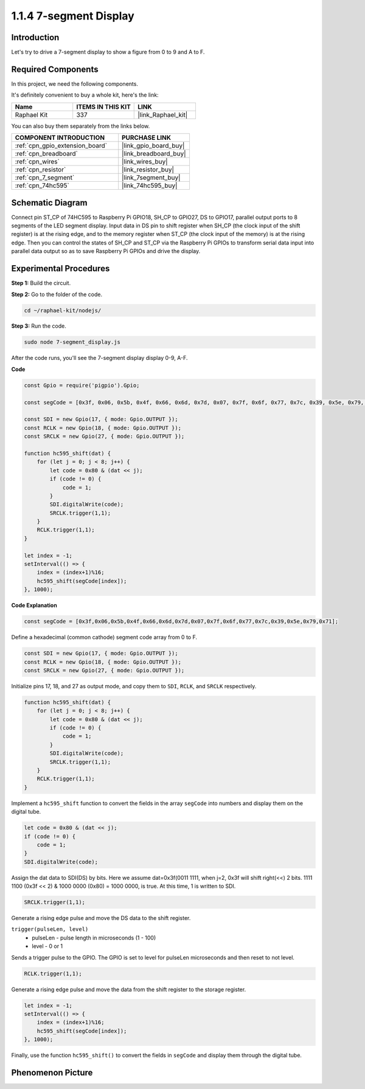.. _1.1.4_js:

1.1.4 7-segment Display
=============================

Introduction
--------------

Let's try to drive a 7-segment display to show a figure from 0 to 9 and
A to F.

Required Components
------------------------------

In this project, we need the following components. 

.. image:: img/list_7_segment.png

It's definitely convenient to buy a whole kit, here's the link: 

.. list-table::
    :widths: 20 20 20
    :header-rows: 1

    *   - Name	
        - ITEMS IN THIS KIT
        - LINK
    *   - Raphael Kit
        - 337
        - |link_Raphael_kit|

You can also buy them separately from the links below.

.. list-table::
    :widths: 30 20
    :header-rows: 1

    *   - COMPONENT INTRODUCTION
        - PURCHASE LINK

    *   - :ref:`cpn_gpio_extension_board`
        - |link_gpio_board_buy|
    *   - :ref:`cpn_breadboard`
        - |link_breadboard_buy|
    *   - :ref:`cpn_wires`
        - |link_wires_buy|
    *   - :ref:`cpn_resistor`
        - |link_resistor_buy|
    *   - :ref:`cpn_7_segment`
        - |link_7segment_buy|
    *   - :ref:`cpn_74hc595`
        - |link_74hc595_buy|

Schematic Diagram
---------------------

Connect pin ST_CP of 74HC595 to Raspberry Pi GPIO18, SH_CP to GPIO27, DS
to GPIO17, parallel output ports to 8 segments of the LED segment
display. Input data in DS pin to shift register when SH_CP (the clock
input of the shift register) is at the rising edge, and to the memory
register when ST_CP (the clock input of the memory) is at the rising
edge. Then you can control the states of SH_CP and ST_CP via the
Raspberry Pi GPIOs to transform serial data input into parallel data
output so as to save Raspberry Pi GPIOs and drive the display.

.. image:: img/schematic_7_segment.png

Experimental Procedures
--------------------------

**Step 1:** Build the circuit.

.. image:: img/image73.png

**Step 2:** Go to the folder of the code.

.. raw:: html

    <run></run>

.. code-block::

    cd ~/raphael-kit/nodejs/

**Step 3:** Run the code.

.. raw:: html

    <run></run>

.. code-block::

    sudo node 7-segment_display.js

After the code runs, you'll see the 7-segment display display 0-9, A-F.

**Code**

.. code-block:: js

    const Gpio = require('pigpio').Gpio;

    const segCode = [0x3f, 0x06, 0x5b, 0x4f, 0x66, 0x6d, 0x7d, 0x07, 0x7f, 0x6f, 0x77, 0x7c, 0x39, 0x5e, 0x79, 0x71];

    const SDI = new Gpio(17, { mode: Gpio.OUTPUT });
    const RCLK = new Gpio(18, { mode: Gpio.OUTPUT });
    const SRCLK = new Gpio(27, { mode: Gpio.OUTPUT });

    function hc595_shift(dat) {
        for (let j = 0; j < 8; j++) {
            let code = 0x80 & (dat << j);
            if (code != 0) {
                code = 1;
            }
            SDI.digitalWrite(code);
            SRCLK.trigger(1,1);
        }
        RCLK.trigger(1,1);
    }

    let index = -1;
    setInterval(() => {
        index = (index+1)%16;
        hc595_shift(segCode[index]);
    }, 1000);


**Code Explanation**

.. code-block:: js

    const segCode = [0x3f,0x06,0x5b,0x4f,0x66,0x6d,0x7d,0x07,0x7f,0x6f,0x77,0x7c,0x39,0x5e,0x79,0x71];

Define a hexadecimal (common cathode) segment code array from 0 to F.   

.. code-block:: js

    const SDI = new Gpio(17, { mode: Gpio.OUTPUT });
    const RCLK = new Gpio(18, { mode: Gpio.OUTPUT });
    const SRCLK = new Gpio(27, { mode: Gpio.OUTPUT });

Initialize pins 17, 18, and 27 as output mode, and copy them to ``SDI``, ``RCLK``, and ``SRCLK`` respectively.

.. code-block:: js

    function hc595_shift(dat) {
        for (let j = 0; j < 8; j++) {
            let code = 0x80 & (dat << j);
            if (code != 0) {
                code = 1;
            }
            SDI.digitalWrite(code);
            SRCLK.trigger(1,1);
        }
        RCLK.trigger(1,1);
    }

Implement a ``hc595_shift`` function to convert the fields in the array ``segCode`` into numbers 
and display them on the digital tube.

.. code-block:: js

    let code = 0x80 & (dat << j);
    if (code != 0) {
        code = 1;
    }
    SDI.digitalWrite(code); 

Assign the dat data to SDI(DS) by bits. 
Here we assume dat=0x3f(0011 1111, when j=2, 0x3f will shift right(<<) 2 bits. 
1111 1100 (0x3f << 2) & 1000 0000 (0x80) = 1000 0000, is true.
At this time, 1 is written to SDI.

.. code-block:: js

    SRCLK.trigger(1,1);

Generate a rising edge pulse and move the DS data to the shift register.


``trigger(pulseLen, level)``
    * pulseLen - pulse length in microseconds (1 - 100)
    * level - 0 or 1

Sends a trigger pulse to the GPIO. 
The GPIO is set to level for pulseLen microseconds and then reset to not level.

.. code-block:: js

    RCLK.trigger(1,1);

Generate a rising edge pulse and move the data from the shift register to the storage register.


.. code-block:: js

    let index = -1;
    setInterval(() => {
        index = (index+1)%16;
        hc595_shift(segCode[index]);
    }, 1000);

Finally, use the function ``hc595_shift()`` to convert the fields in ``segCode`` 
and display them through the digital tube.   

Phenomenon Picture
---------------------------

.. image:: img/image74.jpeg





